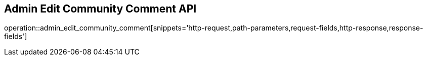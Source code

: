 == Admin Edit Community Comment API

operation::admin_edit_community_comment[snippets='http-request,path-parameters,request-fields,http-response,response-fields']

